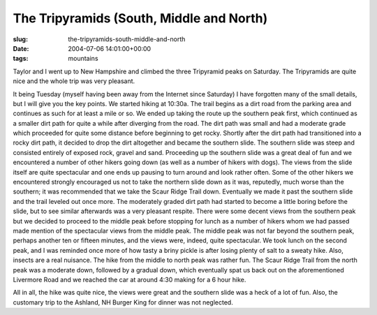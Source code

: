The Tripyramids (South, Middle and North)
=========================================

:slug: the-tripyramids-south-middle-and-north
:date: 2004-07-06 14:01:00+00:00
:tags: mountains

Taylor and I went up to New Hampshire and climbed the three Tripyramid
peaks on Saturday. The Tripyramids are quite nice and the whole trip was
very pleasant.

It being Tuesday (myself having been away from the Internet since
Saturday) I have forgotten many of the small details, but I will give
you the key points. We started hiking at 10:30a. The trail begins as a
dirt road from the parking area and continues as such for at least a
mile or so. We ended up taking the route up the southern peak first,
which continued as a smaller dirt path for quite a while after diverging
from the road. The dirt path was small and had a moderate grade which
proceeded for quite some distance before beginning to get rocky. Shortly
after the dirt path had transitioned into a rocky dirt path, it decided
to drop the dirt altogether and became the southern slide. The southern
slide was steep and consisted entirely of exposed rock, gravel and sand.
Proceeding up the southern slide was a great deal of fun and we
encountered a number of other hikers going down (as well as a number of
hikers with dogs). The views from the slide itself are quite spectacular
and one ends up pausing to turn around and look rather often. Some of
the other hikers we encountered strongly encouraged us not to take the
northern slide down as it was, reputedly, much worse than the southern;
it was recommended that we take the Scaur Ridge Trail down. Eventually
we made it past the southern slide and the trail leveled out once more.
The moderately graded dirt path had started to become a little boring
before the slide, but to see similar afterwards was a very pleasant
respite. There were some decent views from the southern peak but we
decided to proceed to the middle peak before stopping for lunch as a
number of hikers whom we had passed made mention of the spectacular
views from the middle peak. The middle peak was not far beyond the
southern peak, perhaps another ten or fifteen minutes, and the views
were, indeed, quite spectacular. We took lunch on the second peak, and I
was reminded once more of how tasty a briny pickle is after losing
plenty of salt to a sweaty hike. Also, insects are a real nuisance. The
hike from the middle to north peak was rather fun. The Scaur Ridge Trail
from the north peak was a moderate down, followed by a gradual down,
which eventually spat us back out on the aforementioned Livermore Road
and we reached the car at around 4:30 making for a 6 hour hike.

All in all, the hike was quite nice, the views were great and the
southern slide was a heck of a lot of fun. Also, the customary trip to
the Ashland, NH Burger King for dinner was not neglected.
